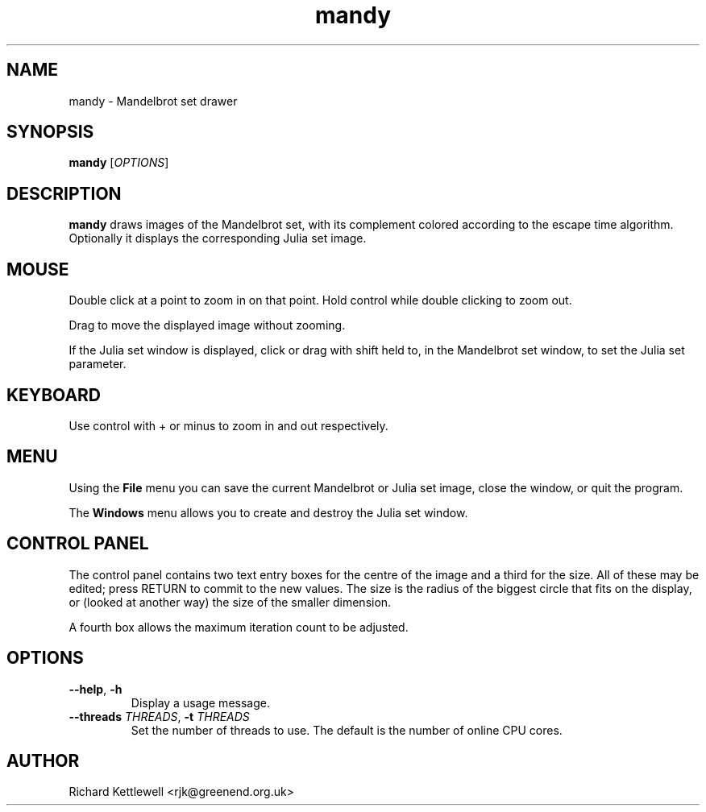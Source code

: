 .TH mandy 1
.SH NAME
mandy - Mandelbrot set drawer
.SH SYNOPSIS
.B mandy
.RI [ OPTIONS ]
.SH DESCRIPTION
.B mandy
draws images of the Mandelbrot set, with its complement colored
according to the escape time algorithm.
Optionally it displays the corresponding Julia set image.
.SH MOUSE
Double click at a point to zoom in on that point.  Hold control while
double clicking to zoom out.
.PP
Drag to move the displayed image without zooming.
.PP
If the Julia set window is displayed, click or drag with shift held
to, in the Mandelbrot set window, to set the Julia set parameter.
.SH KEYBOARD
Use control with + or minus to zoom in and out respectively.
.SH MENU
Using the
.B File
menu you can save the current Mandelbrot or Julia set image, close the
window, or quit the program.
.PP
The
.B Windows
menu allows you to create and destroy the Julia set window.
.SH "CONTROL PANEL"
The control panel contains two text entry boxes for the centre of the
image and a third for the size.
All of these may be edited; press RETURN to commit to the new values.
The size is the radius of the biggest circle that fits on the display,
or (looked at another way) the size of the smaller dimension.
.PP
A fourth box allows the maximum iteration count to be adjusted.
.SH OPTIONS
.TP
.B --help\fR, \fB-h
Display a usage message.
.TP
.B --threads \fITHREADS\fR, \fB-t \fITHREADS
Set the number of threads to use.
The default is the number of online CPU cores.
.SH AUTHOR
Richard Kettlewell <rjk@greenend.org.uk>

